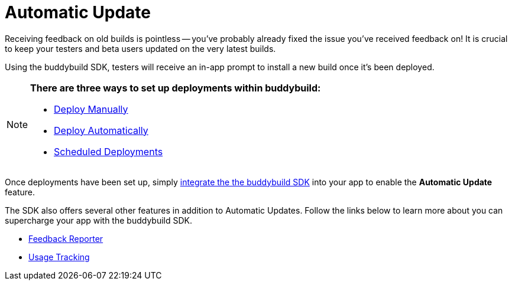 = Automatic Update

Receiving feedback on old builds is pointless -- you've probably already
fixed the issue you've received feedback on! It is crucial to keep your
testers and beta users updated on the very latest builds.

Using the buddybuild SDK, testers will receive an in-app prompt to
install a new build once it’s been deployed.

[NOTE]
======
**There are three ways to set up deployments within buddybuild:**

- link:../deployments/manual.adoc[Deploy Manually]
- link:../deployments/automatic.adoc[Deploy Automatically]
- link:../deployments/scheduled.adoc[Scheduled Deployments]
======

Once deployments have been set up, simply
link:../quickstart/ios/integrate_sdk.adoc[integrate the the buddybuild
SDK] into your app to enable the **Automatic Update** feature.

The SDK also offers several other features in addition to Automatic
Updates. Follow the links below to learn more about you can supercharge
your app with the buddybuild SDK.

- link:feedback_reporter.adoc[Feedback Reporter]
- link:usage_tracking.adoc[Usage Tracking]
